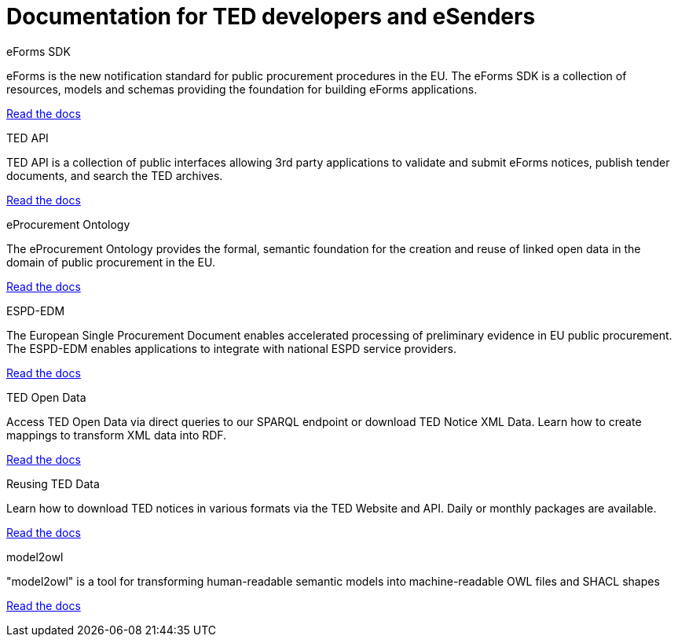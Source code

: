 = Documentation for TED developers and eSenders

[.tile-container]
--

[.tile]
.eForms SDK
****
eForms is the new notification standard for public procurement procedures in the EU. The eForms SDK is a collection of resources, models and schemas providing the foundation for building eForms applications.

<<eforms:ROOT:index.adoc#, Read the docs>>
****

[.tile]
.TED API
****
TED API is a collection of public interfaces allowing 3rd party applications to validate and submit eForms notices, publish tender documents, and search the TED archives.

<<api:ROOT:index.adoc#, Read the docs>>
****

[.tile]
.eProcurement Ontology
****
The eProcurement Ontology provides the formal, semantic foundation for the creation and reuse of linked open data in the domain of public procurement in the EU.

<<EPO:ROOT:index.adoc#, Read the docs>>
****

[.tile]
.ESPD-EDM
****
The European Single Procurement Document enables accelerated processing of preliminary evidence in EU public procurement. The ESPD-EDM enables applications to integrate with national ESPD service providers.

[.button]
<<ESPD-EDM:ROOT:index.adoc#, Read the docs>>
****

[.tile]
.TED Open Data
****
Access TED Open Data via direct queries to our SPARQL endpoint or download TED Notice XML Data. Learn how to create mappings to transform XML data into RDF.

[.button]
<<ODS:ROOT:index.adoc#, Read the docs>>
****

[.tile]
.Reusing TED Data 
****
Learn how to download TED notices in various formats via the TED Website and API. Daily or monthly packages are available.

<<reuse:ROOT:index.adoc#, Read the docs>>

****

[.tile]
.model2owl
****
"model2owl" is a tool for transforming human-readable semantic models into machine-readable OWL files and SHACL shapes

<<m2o-home:ROOT:index.adoc#, Read the docs>>

****
--
